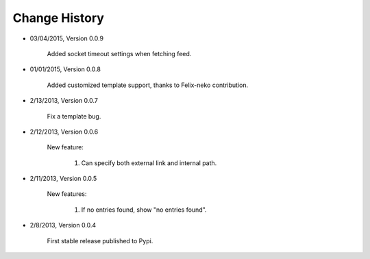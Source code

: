 
Change History
--------------
- 03/04/2015, Version 0.0.9

   Added socket timeout settings when fetching feed.
   
- 01/01/2015, Version 0.0.8

	Added customized template support, thanks to Felix-neko contribution.

- 2/13/2013, Version 0.0.7

    Fix a template bug.

- 2/12/2013, Version 0.0.6

    New feature:

        #. Can specify both external link and internal path.

- 2/11/2013, Version 0.0.5

    New features:

        #. If no entries found, show "no entries found".

- 2/8/2013, Version 0.0.4

    First stable release published to Pypi.
